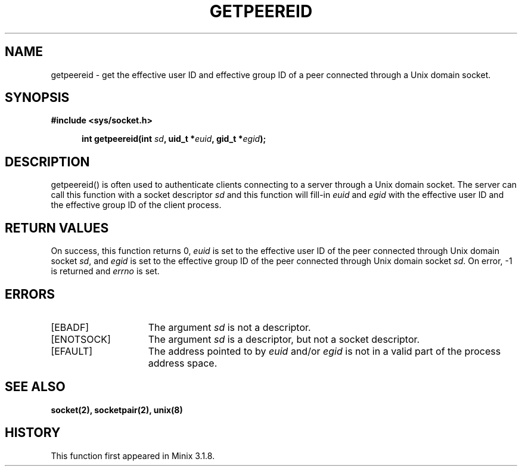 .TH GETPEEREID 2
.SH NAME
getpeereid \- get the effective user ID and effective group ID of a peer
connected through a Unix domain socket.
.SH SYNOPSIS
.ft B
#include <sys/socket.h>

.in +5
.ti -5
int getpeereid(int \fIsd\fP, uid_t *\fIeuid\fP, gid_t *\fIegid\fP);
.br
.ft P
.SH DESCRIPTION
getpeereid() is often used to authenticate clients connecting to a 
server through a Unix domain socket. The server can call this function 
with a socket descriptor \fIsd\fP and this function will fill\-in 
\fIeuid\fP and \fIegid\fP with the effective user ID and the effective 
group ID of the client process.
.SH RETURN VALUES
On success, this function returns 0, \fIeuid\fP is set to the effective 
user ID of the peer connected through Unix domain socket \fIsd\fP, and 
\fIegid\fP is set to the effective group ID of the peer connected 
through Unix domain socket \fIsd\fP. On error, -1 is returned and 
\fIerrno\fP is set.
.SH ERRORS
.TP 15
[EBADF]
The argument \fIsd\fP is not a descriptor.
.TP 15
[ENOTSOCK]
The argument \fIsd\fP is a descriptor, but not a socket descriptor.
.TP 15
[EFAULT]
The address pointed to by \fIeuid\fP and/or \fIegid\fP is not in a 
valid part of the process address space.
.SH SEE ALSO
.BR socket(2),
.BR socketpair(2),
.BR unix(8)
.SH HISTORY
This function first appeared in Minix 3.1.8.
